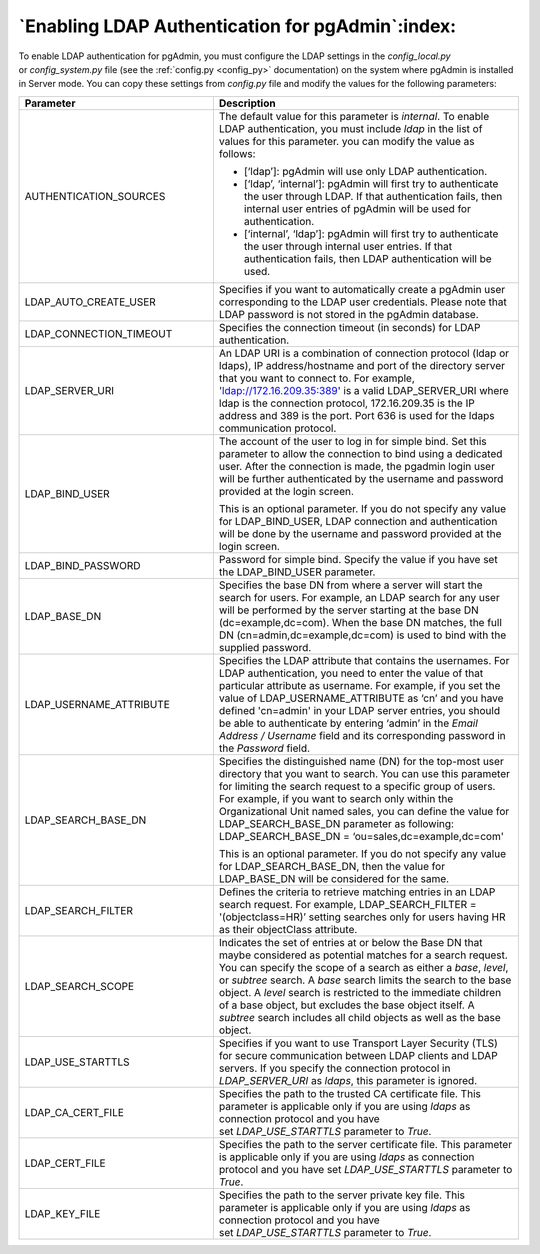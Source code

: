.. _enabling_ldap_authentication:

**************************************************
`Enabling LDAP Authentication for pgAdmin`:index:
**************************************************

To enable LDAP authentication for pgAdmin, you must configure the LDAP
settings in the *config_local.py* or *config_system.py* file (see the
:ref:`config.py <config_py>` documentation) on the system where pgAdmin is
installed in Server mode. You can copy these settings from *config.py* file
and modify the values for the following parameters:

.. csv-table::
   :header: "**Parameter**", "**Description**"
   :class: longtable
   :widths: 35, 55

   "AUTHENTICATION_SOURCES","The default value for this parameter is *internal*.
   To enable LDAP authentication, you must include *ldap* in the list of values
   for this parameter. you can modify the value as follows:

   * [‘ldap’]: pgAdmin will use only LDAP authentication.

   * [‘ldap’, ‘internal’]: pgAdmin will first try to authenticate the user through
     LDAP. If that authentication fails, then internal user entries of pgAdmin
     will be used for authentication.

   * [‘internal’, ‘ldap’]: pgAdmin will first try to authenticate the user
     through internal user entries. If that authentication fails, then LDAP
     authentication will be used."
   "LDAP_AUTO_CREATE_USER", "Specifies if you want to automatically create a pgAdmin
   user corresponding to the LDAP user credentials. Please note that LDAP password
   is not stored in the pgAdmin database."
   "LDAP_CONNECTION_TIMEOUT","Specifies the connection timeout (in seconds) for LDAP
   authentication."
   "LDAP_SERVER_URI", "An LDAP URI is a combination of connection protocol
   (ldap or ldaps), IP address/hostname and port of the directory server that you
   want to connect to. For example, 'ldap://172.16.209.35:389' is a valid
   LDAP_SERVER_URI where ldap is the connection protocol, 172.16.209.35 is the IP
   address and 389 is the port. Port 636 is used for the ldaps communication protocol."
   "LDAP_BIND_USER", "The account of the user to log in for simple bind.
   Set this parameter to allow the connection to bind using a dedicated user.
   After the connection is made, the pgadmin login user will be further
   authenticated by the username and password provided at the login screen.

   This is an optional parameter. If you do not specify any value for LDAP_BIND_USER,
   LDAP connection and authentication will be done by the username and password provided
   at the login screen."
   "LDAP_BIND_PASSWORD", "Password for simple bind.
   Specify the value if you have set the LDAP_BIND_USER parameter."
   "LDAP_BASE_DN","Specifies the base DN from where a server will start the search
   for users. For example, an LDAP search for any user will be performed by the server
   starting at the base DN (dc=example,dc=com). When the base DN matches, the full
   DN (cn=admin,dc=example,dc=com) is used to bind with the supplied password."
   "LDAP_USERNAME_ATTRIBUTE","Specifies the LDAP attribute that contains the
   usernames. For LDAP authentication, you need to enter the value of that
   particular attribute as username. For example, if you set the value of
   LDAP_USERNAME_ATTRIBUTE as ‘cn’ and you have defined 'cn=admin' in your LDAP server
   entries, you should be able to authenticate by entering ‘admin’ in the 
   *Email Address / Username* field and its corresponding password in the *Password* 
   field."
   "LDAP_SEARCH_BASE_DN","Specifies the distinguished name (DN) for the top-most user
   directory that you want to search. You can use this parameter for limiting the search
   request to a specific group of users. For example, if you want to search only within
   the Organizational Unit named sales, you can define the value for LDAP_SEARCH_BASE_DN
   parameter as following:
   LDAP_SEARCH_BASE_DN = ‘ou=sales,dc=example,dc=com'

   This is an optional parameter. If you do not specify any value for LDAP_SEARCH_BASE_DN,
   then the value for LDAP_BASE_DN will be considered for the same."
   "LDAP_SEARCH_FILTER","Defines the criteria to retrieve matching entries in an
   LDAP search request. For example, LDAP_SEARCH_FILTER = '(objectclass=HR)’ setting
   searches only for users having HR as their objectClass attribute."
   "LDAP_SEARCH_SCOPE","Indicates the set of entries at or below the Base DN that
   maybe considered as potential matches for a search request. You can specify the
   scope of a search as either a *base*, *level*, or *subtree* search. A *base* search
   limits the search to the base object. A *level* search is restricted to the immediate
   children of a base object, but excludes the base object itself. A *subtree* search
   includes all child objects as well as the base object."
   "LDAP_USE_STARTTLS","Specifies if you want to use Transport Layer Security (TLS)
   for secure communication between LDAP clients and LDAP servers. If you specify
   the connection protocol in *LDAP_SERVER_URI* as *ldaps*, this parameter is ignored."
   "LDAP_CA_CERT_FILE","Specifies the path to the trusted CA certificate file. This
   parameter is applicable only if you are using *ldaps* as connection protocol and
   you have set *LDAP_USE_STARTTLS* parameter to *True*."
   "LDAP_CERT_FILE","Specifies the path to the server certificate file. This parameter
   is applicable only if you are using *ldaps* as connection protocol and you have
   set *LDAP_USE_STARTTLS* parameter to *True*."
   "LDAP_KEY_FILE","Specifies the path to the server private key file. This parameter
   is applicable only if you are using *ldaps* as connection protocol and you have
   set *LDAP_USE_STARTTLS* parameter to *True*."

